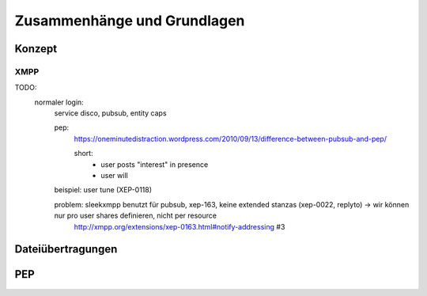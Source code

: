 Zusammenhänge und Grundlagen
============================

Konzept
*******

.. image:: resources/concept_simple.svg
    :align: center
    :alt: Konzept


****
XMPP
****

TODO:
  normaler login:
    service disco, pubsub, entity caps

    pep:
      https://oneminutedistraction.wordpress.com/2010/09/13/difference-between-pubsub-and-pep/

      short:
        - user posts "interest" in presence
        - user will

    beispiel: user tune (XEP-0118)

    problem: sleekxmpp benutzt für pubsub, xep-163, keine extended stanzas (xep-0022, replyto) -> wir können nur pro user shares definieren, nicht per resource
        http://xmpp.org/extensions/xep-0163.html#notify-addressing #3



Dateiübertragungen
******************



PEP
***
